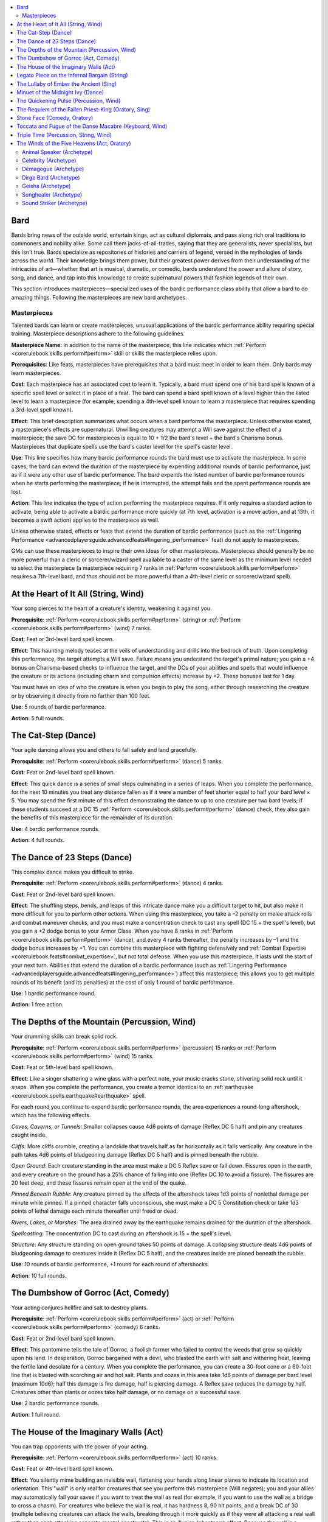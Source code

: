 
.. _`ultimatemagic.spellcastingclassoptions.bard`:

.. contents:: \ 

.. _`ultimatemagic.spellcastingclassoptions.bard#bard`:

Bard
*****

Bards bring news of the outside world, entertain kings, act as cultural diplomats, and pass along rich oral traditions to commoners and nobility alike. Some call them jacks-of-all-trades, saying that they are generalists, never specialists, but this isn't true. Bards specialize as repositories of histories and carriers of legend, versed in the mythologies of lands across the world. Their knowledge brings them power, but their greatest power derives from their understanding of the intricacies of art—whether that art is musical, dramatic, or comedic, bards understand the power and allure of story, song, and dance, and tap into this knowledge to create supernatural powers that fashion legends of their own.

This section introduces masterpieces—specialized uses of the bardic performance class ability that allow a bard to do amazing things. Following the masterpieces are new bard archetypes.

.. _`ultimatemagic.spellcastingclassoptions.bard#masterpieces`:

Masterpieces
#############

Talented bards can learn or create masterpieces, unusual applications of the bardic performance ability requiring special training. Masterpiece descriptions adhere to the following guidelines.

.. _`ultimatemagic.spellcastingclassoptions.bard#masterpiece_name`:

\ **Masterpiece Name**\ : In addition to the name of the masterpiece, this line indicates which :ref:`Perform <corerulebook.skills.perform#perform>`\  skill or skills the masterpiece relies upon.

\ **Prerequisites**\ : Like feats, masterpieces have prerequisites that a bard must meet in order to learn them. Only bards may learn masterpieces.

.. _`ultimatemagic.spellcastingclassoptions.bard#cost`:

\ **Cost**\ : Each masterpiece has an associated cost to learn it. Typically, a bard must spend one of his bard spells known of a specific spell level or select it in place of a feat. The bard can spend a bard spell known of a level higher than the listed level to learn a masterpiece (for example, spending a 4th-level spell known to learn a masterpiece that requires spending a 3rd-level spell known).

.. _`ultimatemagic.spellcastingclassoptions.bard#effect`:

\ **Effect**\ : This brief description summarizes what occurs when a bard performs the masterpiece. Unless otherwise stated, a masterpiece's effects are supernatural. Unwilling creatures may attempt a Will save against the effect of a masterpiece; the save DC for masterpieces is equal to 10 + 1/2 the bard's level + the bard's Charisma bonus. Masterpieces that duplicate spells use the bard's caster level for the spell's caster level.

.. _`ultimatemagic.spellcastingclassoptions.bard#use`:

\ **Use**\ : This line specifies how many bardic performance rounds the bard must use to activate the masterpiece. In some cases, the bard can extend the duration of the masterpiece by expending additional rounds of bardic performance, just as if it were any other use of bardic performance. The bard expends the listed number of bardic performance rounds when he starts performing the masterpiece; if he is interrupted, the attempt fails and the spent performance rounds are lost. 

.. _`ultimatemagic.spellcastingclassoptions.bard#action`:

\ **Action**\ : This line indicates the type of action performing the masterpiece requires. If it only requires a standard action to activate, being able to activate a bardic performance more quickly (at 7th level, activation is a move action, and at 13th, it becomes a swift action) applies to the masterpiece as well. 

Unless otherwise stated, effects or feats that extend the duration of bardic performance (such as the :ref:`Lingering Performance <advancedplayersguide.advancedfeats#lingering_performance>`\  feat) do not apply to masterpieces.

GMs can use these masterpieces to inspire their own ideas for other masterpieces. Masterpieces should generally be no more powerful than a cleric or sorcerer/wizard spell available to a caster of the same level as the minimum level needed to select the masterpiece (a masterpiece requiring 7 ranks in :ref:`Perform <corerulebook.skills.perform#perform>`\  requires a 7th-level bard, and thus should not be more powerful than a 4th-level cleric or sorcerer/wizard spell). 

.. _`ultimatemagic.spellcastingclassoptions.bard#at_the_heart_of_it_all_(string_wind)`:

At the Heart of It All (String, Wind)
**************************************

Your song pierces to the heart of a creature's identity, weakening it against you.

\ **Prerequisite**\ : :ref:`Perform <corerulebook.skills.perform#perform>`\  (string) or :ref:`Perform <corerulebook.skills.perform#perform>`\  (wind) 7 ranks.

\ **Cost**\ : Feat or 3rd-level bard spell known.

\ **Effect**\ : This haunting melody teases at the veils of understanding and drills into the bedrock of truth. Upon completing this performance, the target attempts a Will save. Failure means you understand the target's primal nature; you gain a +4 bonus on Charisma-based checks to influence the target, and the DCs of your abilities and spells that would influence the creature or its actions (including charm and compulsion effects) increase by +2. These bonuses last for 1 day.

You must have an idea of who the creature is when you begin to play the song, either through researching the creature or by observing it directly from no farther than 100 feet.

\ **Use**\ : 5 rounds of bardic performance.

\ **Action**\ : 5 full rounds.

.. _`ultimatemagic.spellcastingclassoptions.bard#the_cat_step_(dance)`:

The Cat-Step (Dance)
*********************

Your agile dancing allows you and others to fall safely and land gracefully.

\ **Prerequisite**\ : :ref:`Perform <corerulebook.skills.perform#perform>`\  (dance) 5 ranks.

\ **Cost**\ : Feat or 2nd-level bard spell known.

\ **Effect**\ : This quick dance is a series of small steps culminating in a series of leaps. When you complete the performance, for the next 10 minutes you treat any distance fallen as if it were a number of feet shorter equal to half your bard level × 5. You may spend the first minute of this effect demonstrating the dance to up to one creature per two bard levels; if these students succeed at a DC 15 :ref:`Perform <corerulebook.skills.perform#perform>`\  (dance) check, they also gain the benefits of this masterpiece for the remainder of its duration.

\ **Use**\ : 4 bardic performance rounds.

\ **Action**\ : 4 full rounds.

.. _`ultimatemagic.spellcastingclassoptions.bard#the_dance_of_23_steps_(dance)`:

The Dance of 23 Steps (Dance)
******************************

This complex dance makes you difficult to strike.

\ **Prerequisite**\ : :ref:`Perform <corerulebook.skills.perform#perform>`\  (dance) 4 ranks.

\ **Cost**\ : Feat or 2nd-level bard spell known.

\ **Effect**\ : The shuffling steps, bends, and leaps of this intricate dance make you a difficult target to hit, but also make it more difficult for you to perform other actions. When using this masterpiece, you take a –2 penalty on melee attack rolls and combat maneuver checks, and you must make a concentration check to cast any spell (DC 15 + the spell's level), but you gain a +2 dodge bonus to your Armor Class. When you have 8 ranks in :ref:`Perform <corerulebook.skills.perform#perform>`\  (dance), and every 4 ranks thereafter, the penalty increases by –1 and the dodge bonus increases by +1. You can combine this masterpiece with fighting defensively and :ref:`Combat Expertise <corerulebook.feats#combat_expertise>`\ , but not total defense. When you use this masterpiece, it lasts until the start of your next turn. Abilities that extend the duration of a bardic performance (such as :ref:`Lingering Performance <advancedplayersguide.advancedfeats#lingering_performance>`\ ) affect this masterpiece; this allows you to get multiple rounds of its benefit (and its penalties) at the cost of only 1 round of bardic performance.

\ **Use**\ : 1 bardic performance round.

\ **Action**\ : 1 free action.

.. _`ultimatemagic.spellcastingclassoptions.bard#the_depths_of_the_mountain_(percussion_wind)`:

The Depths of the Mountain (Percussion, Wind)
**********************************************

Your drumming skills can break solid rock.

\ **Prerequisite**\ : :ref:`Perform <corerulebook.skills.perform#perform>`\  (percussion) 15 ranks or :ref:`Perform <corerulebook.skills.perform#perform>`\  (wind) 15 ranks.

\ **Cost**\ : Feat or 5th-level bard spell known.

\ **Effect**\ : Like a singer shattering a wine glass with a perfect note, your music cracks stone, shivering solid rock until it snaps. When you complete the performance, you create a tremor identical to an :ref:`earthquake <corerulebook.spells.earthquake#earthquake>`\  spell.

For each round you continue to expend bardic performance rounds, the area experiences a round-long aftershock, which has the following effects.

.. _`ultimatemagic.spellcastingclassoptions.bard#caves_caverns_or_tunnels`:

\ *Caves, Caverns, or Tunnels*\ : Smaller collapses cause 4d6 points of damage (Reflex DC 5 half) and pin any creatures caught inside.

.. _`ultimatemagic.spellcastingclassoptions.bard#cliffs`:

\ *Cliffs*\ : More cliffs crumble, creating a landslide that travels half as far horizontally as it falls vertically. Any creature in the path takes 4d6 points of bludgeoning damage (Reflex DC 5 half) and is pinned beneath the rubble.

.. _`ultimatemagic.spellcastingclassoptions.bard#open_ground`:

\ *Open Ground*\ : Each creature standing in the area must make a DC 5 Reflex save or fall down. Fissures open in the earth, and every creature on the ground has a 25% chance of falling into one (Reflex DC 10 to avoid a fissure). The fissures are 20 feet deep, and these fissures remain open at the end of the quake.

.. _`ultimatemagic.spellcastingclassoptions.bard#pinned_beneath_rubble`:

\ *Pinned Beneath Rubble*\ : Any creature pinned by the effects of the aftershock takes 1d3 points of nonlethal damage per minute while pinned. If a pinned character falls unconscious, she must make a DC 5 Constitution check or take 1d3 points of lethal damage each minute thereafter until freed or dead.

.. _`ultimatemagic.spellcastingclassoptions.bard#rivers_lakes_or_marshes`:

\ *Rivers, Lakes, or Marshes*\ : The area drained away by the earthquake remains drained for the duration of the aftershock.

.. _`ultimatemagic.spellcastingclassoptions.bard#spellcasting`:

\ *Spellcasting*\ : The concentration DC to cast during an aftershock is 15 + the spell's level.

.. _`ultimatemagic.spellcastingclassoptions.bard#structure`:

\ *Structure*\ : Any structure standing on open ground takes 50 points of damage. A collapsing structure deals 4d6 points of bludgeoning damage to creatures inside it (Reflex DC 5 half), and the creatures inside are pinned beneath the rubble.

\ **Use**\ : 10 rounds of bardic performance, +1 round for each round of aftershocks.

\ **Action**\ : 10 full rounds.

.. _`ultimatemagic.spellcastingclassoptions.bard#the_dumbshow_of_gorroc_(act_comedy)`:

The Dumbshow of Gorroc (Act, Comedy)
*************************************

Your acting conjures hellfire and salt to destroy plants.

\ **Prerequisite**\ : :ref:`Perform <corerulebook.skills.perform#perform>`\  (act) or :ref:`Perform <corerulebook.skills.perform#perform>`\  (comedy) 6 ranks.

\ **Cost**\ : Feat or 2nd-level bard spell known.

\ **Effect**\ : This pantomime tells the tale of Gorroc, a foolish farmer who failed to control the weeds that grew so quickly upon his land. In desperation, Gorroc bargained with a devil, who blasted the earth with salt and withering heat, leaving the fertile land desolate for a century. When you complete the performance, you can create a 30-foot cone or a 60-foot line that is blasted with scorching air and hot salt. Plants and oozes in this area take 1d6 points of damage per bard level (maximum 10d6); half this damage is fire damage, half is piercing damage. A Reflex save reduces the damage by half. Creatures other than plants or oozes take half damage, or no damage on a successful save.

\ **Use**\ : 2 bardic performance rounds.

\ **Action**\ : 1 full round.

.. _`ultimatemagic.spellcastingclassoptions.bard#the_house_of_the_imaginary_walls_(act)`:

The House of the Imaginary Walls (Act)
***************************************

You can trap opponents with the power of your acting.

\ **Prerequisite**\ : :ref:`Perform <corerulebook.skills.perform#perform>`\  (act) 10 ranks.

\ **Cost**\ : Feat or 4th-level bard spell known.

\ **Effect**\ : You silently mime building an invisible wall, flattening your hands along linear planes to indicate its location and orientation. This "wall" is only real for creatures that see you perform this masterpiece (Will negates); you and your allies may automatically fail your saves if you want to treat the wall as real (for example, if you want to use the wall as a bridge to cross a chasm). For creatures who believe the wall is real, it has hardness 8, 90 hit points, and a break DC of 30 (multiple believing creatures can attack the walls, breaking through it more quickly as if they were all attacking a real wall rather than each attacking separate mental constructs). This is an illusion (phantasm) effect. Because the wall is a mental image, it blocks incorporeal creatures that fail their saves (because they perceive it as a magical barrier that excludes them), though they can still go around the wall or through the floor or ceiling to bypass it. It does not affect objects or creatures immune to mental effects (which can result in situations like an archer firing through the wall but unable to physically cross it). 

You can create one 10-foot-square wall per use of this ability; over several rounds you can extend this square or create other walls, all of which persist until you stop using bardic performance rounds to sustain them. The wall is immobile once created. Part of the wall must be in or along the edge of your space, and you cannot create a wall that extends beyond your natural reach (though you can create a wall, move, and create another by using this ability again). Once created, the wall exists until you end your performance or affected creatures "break" it. Abilities that extend the duration of a bardic performance (such as :ref:`Lingering Performance <advancedplayersguide.advancedfeats#lingering_performance>`\ ) affect this masterpiece.

\ **Use**\ : 1 bardic performance round per round.

\ **Action**\ : 1 standard action per 10-foot square.

.. _`ultimatemagic.spellcastingclassoptions.bard#legato_piece_on_the_infernal_bargain_(string)`:

Legato Piece on the Infernal Bargain (String)
**********************************************

Your skilled playing can conjure up supernatural servants.

\ **Prerequisite**\ : :ref:`Perform <corerulebook.skills.perform#perform>`\  (string) 11 ranks.

\ **Cost**\ : Feat or 4th-level bard spell known.

This fast-paced tune harmonizes with the magical frequencies of another plane, allowing you to draw an extraplanar creature to you and bargain for its service. When you complete this performance, you call one or more outsiders as if using :ref:`planar ally <corerulebook.spells.planarally#planar_ally>`\ . Unlike with :ref:`planar ally <corerulebook.spells.planarally#planar_ally>`\ , the creature is not necessarily associated with your deity, and has an initial attitude of "indifferent" toward you. Because it is intrigued by your performance, it remains for up to 1 minute to hear the service you are requesting and the payment you are offering. If you succeed at an opposed Charisma check against the creature (with a +0 to +6 bonus on your roll based on the nature of the service and the offered reward), it agrees to perform the service. This ability otherwise works like :ref:`planar ally <corerulebook.spells.planarally#planar_ally>`\ .

Though the best-known version of this masterpiece refers to an infernal bargain, it can be used to conjure any sort of extraplanar creature (such as an archon, elemental, or protean). Other versions and arrangements of this masterpiece may have different names but otherwise identical effects.

\ **Use**\ : 10 bardic performance rounds.

\ **Action**\ : 10 minutes.

.. _`ultimatemagic.spellcastingclassoptions.bard#the_lullaby_of_ember_the_ancient_(sing)`:

The Lullaby of Ember the Ancient (Sing)
****************************************

You can put powerful creatures to sleep with the power of your song.

\ **Prerequisite**\ : :ref:`Perform <corerulebook.skills.perform#perform>`\  (sing) 7 ranks.

\ **Cost**\ : Feat or 3rd-level bard spell known.

\ **Effect**\ : When you activate this soothing performance, one target within close range falls asleep as if affected by :ref:`deep slumber <corerulebook.spells.deepslumber#deep_slumber>`\  as long as you maintain the performance. Unlike the spell (which affects weaker creatures first), this masterpiece targets a specific creature of your choice. Although this lullaby does have words, it is not a language-dependent effect.

\ **Use**\ : 1 bardic performance round per round.

\ **Action**\ : 1 round.

.. _`ultimatemagic.spellcastingclassoptions.bard#minuet_of_the_midnight_ivy_(dance)`:

Minuet of the Midnight Ivy (Dance)
***********************************

Your winding, twisting dance is helpful in dodging obstacles and climbing.

\ **Prerequisite**\ : :ref:`Perform <corerulebook.skills.perform#perform>`\  (dance) 4 ranks.

\ **Cost**\ : Feat or 2nd-level bard spell known.

\ **Effect**\ : As ivy climbs walls and spills across even the rockiest and most uneven of terrain, so too does your dance propel you across broken stone and up walls. As long as you maintain the performance, whenever you move, you may move through 5 feet of difficult terrain each round as if it were normal terrain; this allows you to take a 5-foot step into difficult terrain. As long as you move laterally at least 10 feet, you may climb as if you had a climb speed equal to your base speed. You may spend the first round of this performance demonstrating the dance to up to one creature per two bard levels; if these students succeed at a DC 15 :ref:`Perform <corerulebook.skills.perform#perform>`\  (dance) check, they also gain the benefits of this masterpiece as long as you maintain the performance.

\ **Use**\ : 1 bardic performance round per round.

\ **Action**\ : 1 full round.

.. _`ultimatemagic.spellcastingclassoptions.bard#the_quickening_pulse_(percussion_wind)`:

The Quickening Pulse (Percussion, Wind)
****************************************

Your driving notes cause unnatural heart rates in your opponents.

\ **Prerequisite**\ : :ref:`Perform <corerulebook.skills.perform#perform>`\  (percussion) 7 ranks or :ref:`Perform <corerulebook.skills.perform#perform>`\  (wind) 7 ranks.

\ **Cost**\ : Feat or 3rd-level bard spell known.

\ **Effect**\ : You create a musical tempo that first mirrors your enemies' heartbeats, and then quickens them to dangerous levels. When you complete the performance, all enemies within 30 feet who can hear your performance must save or take 1d6 points of damage as their pounding heart causes them to sweat blood. Creatures that are immune to critical hits are unaffected by this ability.

Each round that you continue the performance adds another round to the bleed effect. Abilities that extend the duration of a bardic performance (such as :ref:`Lingering Performance <advancedplayersguide.advancedfeats#lingering_performance>`\ ) affect this masterpiece.

\ **Use**\ : 1 bardic performance round per round of bleed.

\ **Action**\ : 1 standard action.

.. _`ultimatemagic.spellcastingclassoptions.bard#the_requiem_of_the_fallen_priest_king_(oratory_sing)`:

The Requiem of the Fallen Priest-King (Oratory, Sing)
******************************************************

Your performance reveals ways to cheat time itself.

\ **Prerequisite**\ : :ref:`Perform <corerulebook.skills.perform#perform>`\  (oratory) 10 ranks or :ref:`Perform <corerulebook.skills.perform#perform>`\  (sing) 10 ranks.

\ **Cost**\ : Feat or 3rd-level bard spell known.

\ **Effect**\ : This piece tells the story of a mighty priest-king who seemed to defy time by snatching near-victory from an overwhelming number of enemies. When you complete the performance, you gain the ability to accelerate time once, which must be used in the next 10 minutes. When you perform this masterpiece, you gain the ability to spend a swift action to perform a nonmagical action that normally requires a move action or a standard action. For example, you could make a full attack, then spend a swift action to take a normal move, load a light crossbow, or draw a weapon in the same round. You must use this extra action within 10 minutes of performing the masterpiece; otherwise the benefit is lost.

This ability does not stack with other effects that increase your speed (such as :ref:`haste <corerulebook.spells.haste#haste>`\ ) or alter time (such as :ref:`time stop <corerulebook.spells.timestop#time_stop>`\ ). 

Your allies may benefit from this masterpiece, but they must listen to it intently (to the exclusion of all other activities) for the duration of the performance, and you must expend 1 round of bardic performance for each ally other than yourself whom you want to gain the ability to accelerate time (for example, affecting yourself and five others requires expending 11 rounds of bardic performance). This is a language-dependent effect.

\ **Use**\ : 5 bardic performance rounds, +1 round per additional person affected.

\ **Action**\ : 1 minute.

.. _`ultimatemagic.spellcastingclassoptions.bard#stone_face_(comedy_oratory)`:

Stone Face (Comedy, Oratory)
*****************************

Your antics can soften even the hardest visage.

\ **Prerequisite**\ : :ref:`Perform <corerulebook.skills.perform#perform>`\  (comedy) or :ref:`Perform <corerulebook.skills.perform#perform>`\  (oratory) 7 ranks.

\ **Cost**\ : Feat or 3rd-level bard spell known.

\ **Effect**\ : You tell an old and humorous tale about a woman who refused to smile at anything, no matter how funny. Through a series of increasingly unlikely events involving a cart of horse manure, a king, and a flying carpet, her legendary frown broke at last. When you complete the performance, the target is affected by :ref:`stone to flesh <corerulebook.spells.stonetoflesh#stone_to_flesh>`\ .

\ **Use**\ : 2 bardic performance rounds.

\ **Action**\ : 1 minute.

.. _`ultimatemagic.spellcastingclassoptions.bard#toccata_and_fugue_of_the_danse_macabre_(keyboard_wind)`:

Toccata and Fugue of the Danse Macabre (Keyboard, Wind)
********************************************************

Your spooky music blurs the boundaries between life and death, confusing the senses of undead creatures.

\ **Prerequisite**\ : :ref:`Perform <corerulebook.skills.perform#perform>`\  (keyboard) or :ref:`Perform <corerulebook.skills.perform#perform>`\  (wind) 4 ranks.

\ **Cost**\ : Feat or 2nd-level bard spell known.

\ **Effect**\ : The complex notes and layered repetitions of this masterpiece bring to mind the countless dead of ages past and suffuse those who listen to it with a subtle melancholia and grim acceptance of the temporary nature of life. Starting with a trio of notes, repeated frequently and with ever-greater insistence, it becomes a whirling, head-spinning vortex of sound. Upon completing the performance, you and up to one ally per level within listening range become hidden from undead, as if under the effects of a :ref:`hide from undead <corerulebook.spells.hidefromundead#hide_from_undead>`\  spell.

As with :ref:`hide from undead <corerulebook.spells.hidefromundead#hide_from_undead>`\ , one creature breaking the effect ends the benefit of the performance for all recipients. But by spending an additional round of bardic performance when you perform or maintain the masterpiece, you can dedicate a refrain to a particular ally; even if one ally breaks the :ref:`hide from undead <corerulebook.spells.hidefromundead#hide_from_undead>`\  effect, the ally receiving the dedication remains hidden so long as he does not break the effect himself. You can dedicate a refrain multiple times in the performance (up to once per round) as long as you spend 1 round of bardic performance each time for the ally receiving a dedication.

\ **Use**\ : 1 bardic performance round per round of the performance, +1 round per ally affected, +1 round per dedicated refrain.

\ **Action**\ : 1 minute.

.. _`ultimatemagic.spellcastingclassoptions.bard#triple_time_(percussion_string_wind)`:

Triple Time (Percussion, String, Wind)
***************************************

Your lively cadence puts a spring in the step of weary marchers.

\ **Prerequisite**\ : :ref:`Perform <corerulebook.skills.perform#perform>`\  (percussion) 3 ranks, :ref:`Perform <corerulebook.skills.perform#perform>`\  (string) 3 ranks, or :ref:`Perform <corerulebook.skills.perform#perform>`\  (wind) 3 ranks.

\ **Cost**\ : Feat or 1st-level bard spell known.

\ **Effect**\ : This bright and spritely tune mimics the sound of human feet, slowly building to a steady, ground-eating pace. When you complete this performance, you affect one ally in hearing range per bard level. This masterpiece increases the affected target's base land speed by 10 feet for 1 hour. This adjustment is treated as an enhancement bonus. There is no effect on other modes of movement, such as burrow, climb, fly, or swim. As with any effect that increases your speed, this spell affects your jumping distance (see the :ref:`Acrobatics <corerulebook.skills.acrobatics#acrobatics>`\  skill).

\ **Use**\ : 1 bardic performance round.

\ **Action**\ : 1 minute.

.. _`ultimatemagic.spellcastingclassoptions.bard#the_winds_of_the_five_heavens_(act_oratory)`:

The Winds of the Five Heavens (Act, Oratory)
*********************************************

You control the wind by telling a tale demonstrating the hubris of mortals.

\ **Prerequisite**\ : :ref:`Perform <corerulebook.skills.perform#perform>`\  (act) or :ref:`Perform <corerulebook.skills.perform#perform>`\  (oratory) 10 ranks.

\ **Cost**\ : Feat or 4th-level bard spell known.

\ **Effect**\ : This short monologue tells the story of a village priest who thought to command the gods. This so annoyed the gods of the weather that they gave him exactly what he wished for, and the priest's long-winded sermons tore apart his temple and scattered his parishioners. When you complete the performance, you conjure a great wind as if you had cast :ref:`control winds <corerulebook.spells.controlwinds#control_winds>`\ . 

\ **Use**\ : 3 bardic performance round.

\ **Action**\ : 3 full rounds.

.. _`ultimatemagic.spellcastingclassoptions.bard#animal_speaker_(archetype)`:

Animal Speaker (Archetype)
###########################

An animal speaker focuses not on the ears and minds of humans, but on the creatures of the wild and those in the underbellies of cities. 

.. _`ultimatemagic.spellcastingclassoptions.bard#animal_friend`:

\ **Animal Friend**\ : An animal speaker selects a particular kind of animal, such as apes, badgers, bears, boars, cats, snakes, and so on. The bard gains a +4 bonus on :ref:`Handle Animal <corerulebook.skills.handleanimal#handle_animal>`\  checks to influence animals of his chosen kind. Animals of this kind have a starting attitude of at least "indifferent" toward the bard and never attack him unless he attacks them first.

Animal companions and magically controlled animals of the bard's chosen kind can be directed to attack the bard if the controlling creature wins an opposed Charisma check against the bard (this check can be made once per round until it succeeds, after which no further checks are needed). Supernatural versions of animals (such as animals with the fiendish template) can attempt an opposed Charisma check against the bard with a +4 bonus on its roll to overcome this hesitation. This ability has no effect on creatures other than animals. This ability replaces fascinate.

.. _`ultimatemagic.spellcastingclassoptions.bard#natures_speaker`:

\ **Nature's Speaker**\ : At 5th, 11th, and 17th level, the animal speaker selects another kind of animal friend. The bard can use :ref:`speak with animals <corerulebook.spells.speakwithanimals#speak_with_animals>`\  at will on animals of his selected kinds. This ability replaces well-versed.

.. _`ultimatemagic.spellcastingclassoptions.bard#bardic_performance`:

\ **Bardic Performance**\ : An animal speaker gains the following types of bardic performance.

.. _`ultimatemagic.spellcastingclassoptions.bard#soothing_performance`:

\ *Soothing Performance*\ : At 3rd level, an animal speaker can use bardic performance to influence animals. This works like the druid ability wild empathy, except he expends 1 round of bardic performance and makes a :ref:`Perform <corerulebook.skills.perform#perform>`\  check. If the bard already has wild empathy from another class, he adds the class levels that provide wild empathy to the result of his :ref:`Perform <corerulebook.skills.perform#perform>`\  check to influence an animal. This ability replaces inspire competence.

.. _`ultimatemagic.spellcastingclassoptions.bard#attract_rats`:

\ *Attract Rats*\ : At 6th level, the animal speaker can use bardic performance to summon 1d3 rat swarms; they remain as long as he continues performing. At 11th level, he summons 2d3 swarms instead of 1d3 and the swarms have the advanced creature simple template. At 17th level, the number of swarms he summons increases to 3d3. This ability replaces suggestion.

.. _`ultimatemagic.spellcastingclassoptions.bard#summon_natures_ally`:

\ **Summon Nature's Ally**\ : At 1st level, the animal speaker adds :ref:`summon nature's ally I <corerulebook.spells.summonnaturesally#summon_nature_s_ally_i>`\  to his bard spell list and bard spells known as a 1st-level spell. At 4th level (when he gains access to 2nd-level spells) he adds :ref:`summon nature's ally II <corerulebook.spells.summonnaturesally#summon_nature_s_ally_ii>`\  to his spell list and spells known as a 2nd-level spell, and so on every 3 levels thereafter, until 16th level when he adds :ref:`summon nature's ally VI <corerulebook.spells.summonnaturesally#summon_nature_s_ally_vi>`\  to his 6th-level spell list and spells known. This ability replaces mass suggestion.

.. _`ultimatemagic.spellcastingclassoptions.bard#celebrity_(archetype)`:

Celebrity (Archetype)
######################

Known for being known, a celebrity bard is a master of performance who captures the imagination and attention of his audience. He trades on his charisma, his wit, and his exploits to build his renown—and that of his companions.

.. _`ultimatemagic.spellcastingclassoptions.bard#famous`:

\ **Famous**\ : At 1st level, a celebrity bard may choose a region where he is famous, and within that region, the locals are more likely to react favorably toward the bard. The bard gains a bonus on :ref:`Diplomacy <corerulebook.skills.diplomacy#diplomacy>`\  and :ref:`Intimidate <corerulebook.skills.intimidate#intimidate>`\  checks in that area and to influence people from that area.

At 1st level, this region is a settlement or settlements with a total population of 1,000 or fewer people, and the modifier on :ref:`Diplomacy <corerulebook.skills.diplomacy#diplomacy>`\  and :ref:`Intimidate <corerulebook.skills.intimidate#intimidate>`\  checks is +1. As the celebrity grows more famous, additional areas learn of him (typically places where he has lived or traveled, or settlements adjacent to those where he is known) and his bonuses apply to even more people. At 5th level, the region is a settlement or settlements with a total population of 5,000 or fewer people, and the modifier on :ref:`Diplomacy <corerulebook.skills.diplomacy#diplomacy>`\  and :ref:`Intimidate <corerulebook.skills.intimidate#intimidate>`\  checks is +2. At 9th level, the region is a settlement or settlements with a total population of up to 25,000 people, and the modifier on :ref:`Diplomacy <corerulebook.skills.diplomacy#diplomacy>`\  and :ref:`Intimidate <corerulebook.skills.intimidate#intimidate>`\  checks is +3. At 13th level, the region is a settlement or settlements with a total population of up to 100,000 people, and the modifier to :ref:`Diplomacy <corerulebook.skills.diplomacy#diplomacy>`\  and :ref:`Intimidate <corerulebook.skills.intimidate#intimidate>`\  is +4. At 17th level and above, the bard's renown has spread far, and most civilized folk know of him (GM's discretion); the bard's modifier on :ref:`Diplomacy <corerulebook.skills.diplomacy#diplomacy>`\  and :ref:`Intimidate <corerulebook.skills.intimidate#intimidate>`\  checks is +5.

This ability replaces inspire courage.

\ **Bardic Performance**\ : A celebrity gains the following type of bardic performance.

.. _`ultimatemagic.spellcastingclassoptions.bard#gather_crowd`:

\ *Gather Crowd (Ex)*\ : At 5th level, the celebrity is skilled at drawing an audience to his performances. If he is in a settlement or populated area, he can shout, sing, or otherwise make himself noticed in order to attract an audience to his impromptu stage. The size of the crowd depends on the local population, but typically is a number of people equal to 1/2 the bard's class level × the result of the bard's :ref:`Perform <corerulebook.skills.perform#perform>`\  check. The crowd gathers over the next 1d10 rounds. If the bard fails to engage the crowd (such as by performing, kissing babies, trying to use fascinate, and so on), it disperses over the next 1d10 rounds. This ability replaces lore master.

.. _`ultimatemagic.spellcastingclassoptions.bard#shining_star`:

\ *Shining Star (Su)*\ : At 8th level, the celebrity has learned how to focus attention on himself so thoroughly that even the presence of danger does not distract his adoring crowd. When using fascinate, a target making a save to break the effect because of a potential threat takes a –4 penalty on that save, and even obvious threats require a save rather than automatically breaking the effect. Creatures affected by the bard's fascinate ability ignore the shaken condition. The ability replaces dirge of doom.

.. _`ultimatemagic.spellcastingclassoptions.bard#demagogue_(archetype)`:

Demagogue (Archetype)
######################

Not content with providing amusing and occasionally instructive performances, the demagogue seeks to inflame and ignite his audience, driving them toward a specific purpose with carefully chosen words and tones that may spark momentous change. 

\ **Famous**\ : At 1st level, a demagogue is famous in a particular region. This works like the famous ability of the celebrity bard archetype, except the demagogue's skill bonuses apply to :ref:`Bluff <corerulebook.skills.bluff#bluff>`\  and :ref:`Intimidate <corerulebook.skills.intimidate#intimidate>`\  instead of :ref:`Diplomacy <corerulebook.skills.diplomacy#diplomacy>`\  and :ref:`Intimidate <corerulebook.skills.intimidate#intimidate>`\ . This ability replaces inspire courage +1.

\ **Bardic Performance**\ : A demagogue gains the following type of bardic performance.

\ *Gather Crowd (Ex)*\ : At 5th level, the demagogue gains the ability to quickly gather a crowd. This is identical to the gather crowd ability of the celebrity bard archetype. This ability replaces lore master.

.. _`ultimatemagic.spellcastingclassoptions.bard#incite_violence`:

\ *Incite Violence (Ex)*\ : At 6th level, the demagogue can use his performance to fan the fury of a crowd of people he has fascinated. Using this ability does not disrupt the fascinate effect, but does require a standard action to activate (in addition to the free action to continue the fascinate effect). The bard selects a number of targets equal to his level, who must make Will saves (DC 10 + 1/2 the bard's level + the bard's Charisma modifier) or be affected by :ref:`rage <corerulebook.spells.rage#rage>`\  for a number of rounds equal to the bard's level. The bard indicates who is the intended target of violence (either after using this ability or as part of the performance leading to it) and the enraged members of the crowd immediately attack the target if possible. The target does not need to be present ("kill the king" is a suitable choice) and can be an object instead of a person ("destroy the prison!" is likewise appropriate). Other members of the crowd may follow suit, though they do not gain the benefits of :ref:`rage <corerulebook.spells.rage#rage>`\ . This is a sound-based effect and is affected by countersong. If two or more bards are attempting to direct the crowd against different targets, they must make opposed Charisma checks, with the crowd following the directions of the winner. This ability replaces suggestion.

.. _`ultimatemagic.spellcastingclassoptions.bard#righteous_cause`:

:ref:`Righteous <advancedplayersguide.magicitems.armor#righteous>`\  Cause (Ex): At 18th level, the demagogue can lift a crowd's emotions and turn them toward a common purpose. First, he must fascinate the crowd, and then use incite violence without designating a target, at which point he can use righteous cause. Instead of driving the crowd with anger, he fills them with purpose. Fascinated creatures must make Will saves (DC 10 + 1/2 the bard's level + the bard's Charisma modifier) to resist. Those who fail are affected by :ref:`mass suggestion <corerulebook.spells.suggestion#suggestion_mass>`\  of a plausible idea that lingers with them for one day. Typical uses of this ability are to spark rebellion, overthrow a king, build a beneficial structure such as an orphanage, or donate money to a cause. This ability replaces mass suggestion.

.. _`ultimatemagic.spellcastingclassoptions.bard#dirge_bard_(archetype)`:

Dirge Bard (Archetype)
#######################

A composer of sonorous laments for the dead and elaborate requiems for those lost yet long remembered, dirge bards master musical tools and tropes that must appeal to the ears and hearts of both the living and the dead.

\ **Bardic Performance**\ : A dirge bard gains the following type of bardic performance.

.. _`ultimatemagic.spellcastingclassoptions.bard#dance_of_the_dead`:

\ *Dance of the Dead (Su)*\ : At 10th level, a dirge bard can use his bardic performance to cause dead bones or bodies to rise up and move or fight at his command. This ability functions like :ref:`animate dead <corerulebook.spells.animatedead#animate_dead>`\ , but the created skeletons or zombies remain fully animate only as long as the dirge bard continues the performance. Once it stops, any created undead collapse into carrion. Bodies or bones cannot be animated more than once using this ability. Unlike :ref:`animate dead <corerulebook.spells.animatedead#animate_dead>`\ , dance of the dead requires no components and does not have the evil descriptor. This performance replaces jack-of-all-trades.

.. _`ultimatemagic.spellcastingclassoptions.bard#haunted_eyes`:

\ **Haunted Eyes (Ex)**\ : At 2nd level, a dirge bard gains a +4 bonus on saves against fear, energy drain, death effects, and necromantic effects. This ability replaces well-versed.

.. _`ultimatemagic.spellcastingclassoptions.bard#secrets_of_the_grave`:

\ **Secrets of the Grave (Ex)**\ : At 2nd level, a dirge bard gains a bonus equal to half his bard level on :ref:`Knowledge <corerulebook.skills.knowledge#knowledge>`\  (religion) checks made to identify undead creatures and their abilities. A dirge bard may use mind-affecting spells to affect undead as if they were living creatures, even if they are mindless (though spells that affect only humanoids do not affect them, even if they were humanoids in life). In addition, he may add one necromancy spell from the spell list of any arcane spellcasting class to his list of spells known at 2nd level and every four levels thereafter. This ability replaces versatile performance. 

.. _`ultimatemagic.spellcastingclassoptions.bard#haunting_refrain`:

\ **Haunting Refrain (Su)**\ : At 5th level, a dirge bard is able to stir primal terrors in the hearts of listeners. He can use a :ref:`Perform <corerulebook.skills.perform#perform>`\  (keyboard) or :ref:`Perform <corerulebook.skills.perform#perform>`\  (percussion) check in place of an :ref:`Intimidate <corerulebook.skills.intimidate#intimidate>`\  check to demoralize an opponent, with a bonus equal to half his bard level. In addition, saving throws against any fear effect he creates are made with a –2 penalty, and this penalty increases by –1 every 5 levels beyond 5th. This ability replaces lore master. 

.. _`ultimatemagic.spellcastingclassoptions.bard#geisha_(archetype)`:

Geisha (Archetype)
###################

In some cultures, the professional entertainer is a prestigious role. Specially trained entertainers called geisha are praised for their appearance and skill at conversation, music, dancing, singing, poetry, and calligraphy. A geisha provides social intimacy and status but not physical intimacy.

.. _`ultimatemagic.spellcastingclassoptions.bard#weapon_and_armor_proficiency`:

\ **Weapon and Armor Proficiency**\ : Geisha are proficient in all simple weapons and one monk weapon. Geisha are not proficient in any armor or shield; unlike bards, geisha are subject to arcane spell failure even when casting in light armor or when using a shield. This replaces the normal bard armor and weapon proficiencies.

.. _`ultimatemagic.spellcastingclassoptions.bard#tea_ceremony`:

\ **Tea Ceremony (Su)**\ : By spending 10 minutes preparing an elaborate tea ceremony, a geisha may affect her allies with inspire courage, inspire competence, inspire greatness, or inspire heroics. The ceremony's effects last 10 minutes. The geisha must spend 4 rounds of bardic performance for each creature to be affected.

.. _`ultimatemagic.spellcastingclassoptions.bard#geisha_knowledge`:

Geisha :ref:`Knowledge <corerulebook.skills.knowledge#knowledge>`\ : A geisha adds half her class level (minimum 1) on :ref:`Craft <corerulebook.skills.craft#craft>`\  (calligraphy) checks, :ref:`Diplomacy <corerulebook.skills.diplomacy#diplomacy>`\  checks, :ref:`Knowledge <corerulebook.skills.knowledge#knowledge>`\  (nobility) checks, and one type of :ref:`Perform <corerulebook.skills.perform#perform>`\  check (act, dance, oratory, percussion, string instruments, or sing); she may make checks with these skills untrained. This replaces bardic knowledge.

.. _`ultimatemagic.spellcastingclassoptions.bard#scribe_scroll`:

:ref:`Scribe Scroll <corerulebook.feats#scribe_scroll>`\ : A geisha gains :ref:`Scribe Scroll <corerulebook.feats#scribe_scroll>`\  as a bonus feat.

.. _`ultimatemagic.spellcastingclassoptions.bard#songhealer_(archetype)`:

Songhealer (Archetype)
#######################

Words can harm, but they also heal. The songhealer brings peace and surcease of pain, calming wild emotions and providing a balm for the wounded body.

.. _`ultimatemagic.spellcastingclassoptions.bard#enhance_healing`:

\ **Enhance Healing (Su)**\ : A number of times per day equal to his Charisma modifier, a songhealer can cause any healing effect from a spell completion or spell trigger item to function at a caster level equal to his class level. This ability replaces versatile performance.

\ **Bardic Performance**\ : A songhealer gains the following type of bardic performance.

.. _`ultimatemagic.spellcastingclassoptions.bard#healing_performance`:

\ *Healing Performance (Su)*\ : A bard of 14th level or higher can use his performance to create an effect equivalent to :ref:`heal <corerulebook.spells.heal#heal>`\  on a living target (or :ref:`harm <corerulebook.spells.harm#harm>`\  on an undead target), using the bard's level as the caster level. Using this ability requires 5 rounds of continuous performance, and the target must be able to see and hear the bard throughout the performance. The healing performance relies on audible and visual components. This ability replaces frightening tune.

.. _`ultimatemagic.spellcastingclassoptions.bard#funereal_ballad`:

\ *Funereal Ballad (Su)*\ : A bard of 20th level or higher can use his performance to create an effect equivalent to :ref:`resurrection <corerulebook.spells.resurrection#resurrection>`\  on a dead creature, using the bard's level as the caster level. Using this ability requires 20 rounds of continuous performance, and the target must be within 10 feet of the bard for the entire performance. Funereal ballad relies on audible and visual components. This ability replaces deadly performance.

.. _`ultimatemagic.spellcastingclassoptions.bard#sound_striker_(archetype)`:

Sound Striker (Archetype)
##########################

They say that words can cut deeper than any blade, and the sound striker proves this true. Using music and words as a weapon, he can focus his performances into a deadly delivery.

\ **Bardic Performance**\ : A sound striker gains the following type of bardic performance. Neither performance can be performed more quickly than a standard action.

.. _`ultimatemagic.spellcastingclassoptions.bard#wordstrike`:

\ *Wordstrike (Su)*\ : At 3rd level, the sound striker bard can spend 1 round of bardic performance as a standard action to direct a burst of sonically charged words at a creature or object. This performance deals 1d4 points of damage plus the bard's level to an object, or half this damage to a living creature. This performance replaces inspire competence.

.. _`ultimatemagic.spellcastingclassoptions.bard#weird_words`:

:ref:`Weird <corerulebook.spells.weird#weird>`\  Words (Su): At 6th level, a sound striker can start a performance as a standard action, lashing out with 1 potent sound per bard level (maximum 10), each sound affecting one target within 30 feet. These are ranged touch attacks. Each weird word deals 1d8 points of damage plus the bard's Charisma bonus (Fortitude half), and the bard chooses whether it deals bludgeoning, piercing, or slashing damage for each word. This performance replaces :ref:`suggestion <corerulebook.spells.suggestion#suggestion>`\ . 

